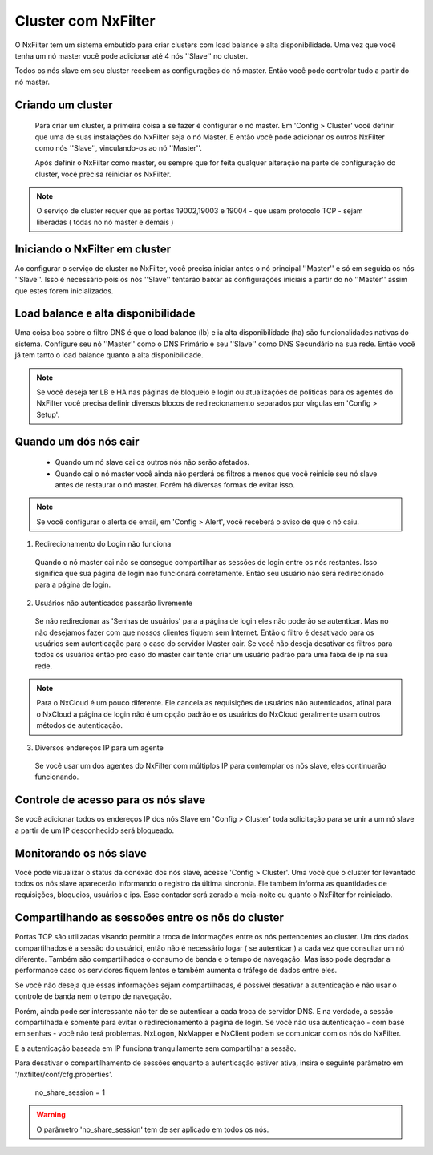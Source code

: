 Cluster com NxFilter
***********************

O NxFilter tem um sistema embutido para criar clusters com load balance e alta disponibilidade. Uma vez que você tenha um nó master você pode adicionar até 4 nós ''Slave'' no cluster.

Todos os nós slave em seu cluster recebem as configurações do nó master. Então você pode controlar tudo a partir do nó master.

Criando um cluster
^^^^^^^^^^^^^^^^^^

 Para criar um cluster, a primeira coisa a se fazer é configurar o nó master. Em 'Config > Cluster' você definir que uma de suas instalações do NxFilter seja o nó Master. E então você pode adicionar os outros NxFilter como nós ''Slave'', vinculando-os ao nó ''Master''. 

 Após definir o NxFilter como master, ou sempre que for feita qualquer alteração na parte de configuração do cluster, você precisa reiniciar os NxFilter.

.. note::

  O serviço de cluster requer que as portas 19002,19003 e 19004 - que usam protocolo TCP - sejam liberadas ( todas no nó master e demais )

Iniciando o NxFilter em cluster
^^^^^^^^^^^^^^^^^^^^^^^^^^^^^^^^

Ao configurar o serviço de cluster no NxFilter, você precisa iniciar antes o nó principal ''Master'' e só em seguida os nós ''Slave''. Isso é necessário pois os nós ''Slave'' tentarão baixar as configurações iniciais a partir do nó ''Master'' assim que estes forem inicializados.


Load balance e alta disponibilidade 
^^^^^^^^^^^^^^^^^^^^^^^^^^^^^^^^^^^^^

Uma coisa boa sobre o filtro DNS é que o load balance (lb) e ia alta disponibilidade (ha) são funcionalidades nativas do sistema. Configure seu nó ''Master'' como o DNS Primário e seu ''Slave'' como DNS Secundário na sua rede. Então você já tem tanto o load balance quanto a alta disponibilidade.

.. note::

  Se você deseja ter LB e HA nas páginas de bloqueio e login ou atualizações de politicas para os agentes do NxFilter você precisa definir diversos blocos de redirecionamento separados por vírgulas em 'Config > Setup'.

Quando um dós nós cair
^^^^^^^^^^^^^^^^^^^^^^

 - Quando um nó slave cai os outros nós não serão afetados.

 - Quando cai o nó master você ainda não perderá os filtros a menos que você reinicie seu nó slave antes de restaurar o nó master. Porém há diversas formas de evitar isso.

.. note::
 
 Se você configurar o alerta de email, em 'Config > Alert', você receberá o aviso de que o nó caiu.

1. Redirecionamento do Login não funciona

  Quando o nó master cai não se consegue compartilhar as sessões de login entre os nós restantes. Isso significa que sua página de login não funcionará corretamente. Então seu usuário não será redirecionado para a página de login.

2. Usuários não autenticados passarão livremente

  Se não redirecionar as 'Senhas de usuários' para a página de login eles não poderão se autenticar. Mas no não desejamos fazer com que nossos clientes fiquem sem Internet. Então o filtro é desativado para os usuários sem autenticação para o caso do servidor Master cair. Se você não deseja desativar os filtros para todos os usuários então pro caso do master cair tente criar um usuário padrão para uma faixa de ip na sua rede.

.. note::

  Para o NxCloud é um pouco diferente. Ele cancela as requisições de usuários não autenticados, afinal para o NxCloud a página de login não é um opção padrão e os usuários do NxCloud geralmente usam outros métodos de autenticação.

3. Diversos endereços IP para um agente

 Se você usar um dos agentes do NxFilter com múltiplos IP para contemplar os nõs slave, eles continuarão funcionando.

Controle de acesso para os nós slave
^^^^^^^^^^^^^^^^^^^^^^^^^^^^^^^^^^^^^

Se você adicionar todos os endereços IP dos nós Slave em 'Config > Cluster' toda solicitação para se unir a um nó slave a partir de um IP desconhecido será bloqueado.

Monitorando os nós slave
^^^^^^^^^^^^^^^^^^^^^^^^

Você pode visualizar o status da conexão dos nós slave, acesse 'Config > Cluster'. Uma você que o cluster for levantado todos os nós slave aparecerão informando o registro da última sincronia. Ele também informa as quantidades de requisições, bloqueios, usuários e ips.
Esse contador será zerado a meia-noite ou quanto o NxFilter for reiniciado.

Compartilhando as sessoões entre os nõs do cluster
^^^^^^^^^^^^^^^^^^^^^^^^^^^^^^^^^^^^^^^^^^^^^^^^^^

Portas TCP são utilizadas visando permitir a troca de informações entre os nós pertencentes ao cluster. Um dos dados compartilhados é a sessão do usuárioi, então não é necessário logar ( se autenticar ) a cada vez que consultar um nó diferente. Também são compartilhados o consumo de banda e o tempo de navegação. Mas isso pode degradar a performance caso os servidores fiquem lentos e também aumenta o tráfego de dados entre eles.

Se você não deseja que essas informações sejam compartilhadas, é possível desativar a autenticação e não usar o controle de banda nem o tempo de navegação. 

Porém, ainda pode ser interessante não ter de se autenticar a cada troca de servidor DNS. E na verdade, a sessão compartilhada é somente para evitar o redirecionamento à página de login. Se você não usa autenticação - com base em senhas - você não terá problemas. NxLogon, NxMapper e NxClient podem se comunicar com os nós do NxFilter.

E a autenticação baseada em IP funciona tranquilamente sem compartilhar a sessão.

Para desativar o compartilhamento de sessões enquanto a autenticação estiver ativa, insira o seguinte parâmetro em '/nxfilter/conf/cfg.properties'.

    no_share_session = 1

.. warning::
 O parâmetro 'no_share_session' tem de ser aplicado em todos os nós.
